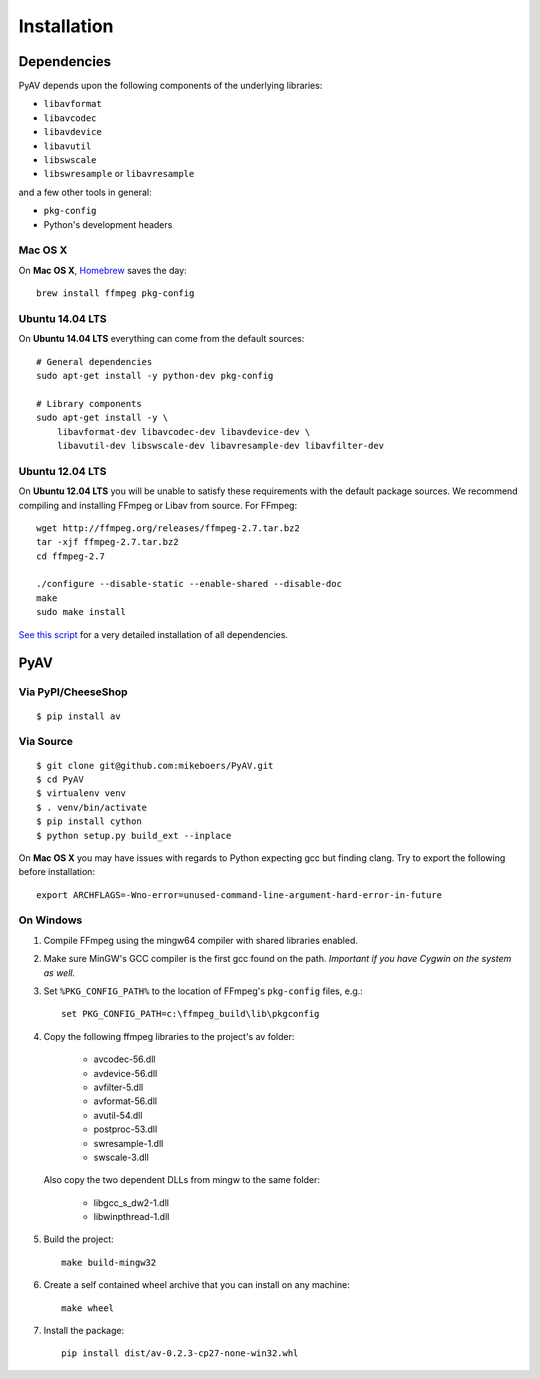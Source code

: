 Installation
============


Dependencies
------------

PyAV depends upon the following components of the underlying libraries:

- ``libavformat``
- ``libavcodec``
- ``libavdevice``
- ``libavutil``
- ``libswscale``
- ``libswresample`` or ``libavresample``

and a few other tools in general:

- ``pkg-config``
- Python's development headers


Mac OS X
^^^^^^^^

On **Mac OS X**, Homebrew_ saves the day::

    brew install ffmpeg pkg-config

.. _homebrew: http://brew.sh/


Ubuntu 14.04 LTS
^^^^^^^^^^^^^^^^

On **Ubuntu 14.04 LTS** everything can come from the default sources::

    # General dependencies
    sudo apt-get install -y python-dev pkg-config

    # Library components
    sudo apt-get install -y \
        libavformat-dev libavcodec-dev libavdevice-dev \
        libavutil-dev libswscale-dev libavresample-dev libavfilter-dev


Ubuntu 12.04 LTS
^^^^^^^^^^^^^^^^

On **Ubuntu 12.04 LTS** you will be unable to satisfy these requirements with the default package sources. We recommend compiling and installing FFmpeg or Libav from source. For FFmpeg::

    wget http://ffmpeg.org/releases/ffmpeg-2.7.tar.bz2
    tar -xjf ffmpeg-2.7.tar.bz2
    cd ffmpeg-2.7

    ./configure --disable-static --enable-shared --disable-doc
    make
    sudo make install

`See this script <https://gist.github.com/mkassner/1caa1b45c19521c884d5>`_ for a very detailed installation of all dependencies.



PyAV
----


Via PyPI/CheeseShop
^^^^^^^^^^^^^^^^^^^
::

    $ pip install av


Via Source
^^^^^^^^^^
::

    $ git clone git@github.com:mikeboers/PyAV.git
    $ cd PyAV
    $ virtualenv venv
    $ . venv/bin/activate
    $ pip install cython
    $ python setup.py build_ext --inplace


On **Mac OS X** you may have issues with regards to Python expecting gcc but finding clang. Try to export the following before installation::
    
    export ARCHFLAGS=-Wno-error=unused-command-line-argument-hard-error-in-future


On Windows
^^^^^^^^^^

#. Compile FFmpeg using the mingw64 compiler with shared libraries enabled.

#. Make sure MinGW's GCC compiler is the first gcc found on the path.
   *Important if you have Cygwin on the system as well.*

#. Set ``%PKG_CONFIG_PATH%`` to the location of FFmpeg's ``pkg-config`` files, e.g.::

    set PKG_CONFIG_PATH=c:\ffmpeg_build\lib\pkgconfig

#. Copy the following ffmpeg libraries to the project's av folder:

    - avcodec-56.dll
    - avdevice-56.dll
    - avfilter-5.dll
    - avformat-56.dll
    - avutil-54.dll
    - postproc-53.dll
    - swresample-1.dll
    - swscale-3.dll

   Also copy the two dependent DLLs from mingw to the same folder:

    - libgcc_s_dw2-1.dll
    - libwinpthread-1.dll

#. Build the project::

    make build-mingw32

#. Create a self contained wheel archive that you can install on any machine::

    make wheel

#. Install the package::

    pip install dist/av-0.2.3-cp27-none-win32.whl


